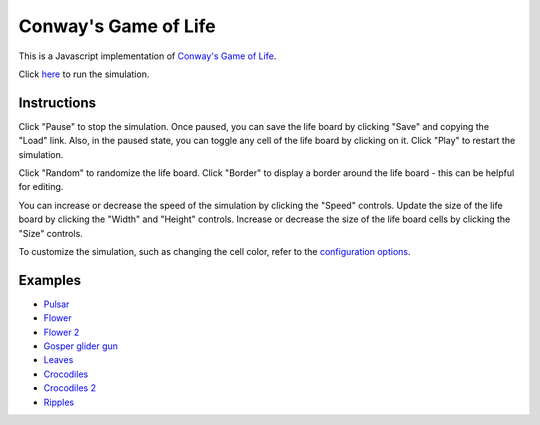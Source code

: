 .. -*- fill-column: 100; -*-

Conway's Game of Life
*********************

This is a Javascript implementation of
`Conway's Game of Life <https://en.wikipedia.org/wiki/Conway%27s_Game_of_Life>`_.

Click `here <https://craigahobbs.github.io/life/>`_ to run the simulation.


Instructions
============

Click "Pause" to stop the simulation. Once paused, you can save the life board by clicking "Save"
and copying the "Load" link. Also, in the paused state, you can toggle any cell of the life board by
clicking on it.  Click "Play" to restart the simulation.

Click "Random" to randomize the life board. Click "Border" to display a border around the life
board - this can be helpful for editing.

You can increase or decrease the speed of the simulation by clicking the "Speed" controls. Update
the size of the life board by clicking the "Width" and "Height" controls. Increase or decrease the
size of the life board cells by clicking the "Size" controls.

To customize the simulation, such as changing the cell color, refer to the `configuration options
<https://craigahobbs.github.io/chisel/doc/#name=Life&title=Life&types=https%3A%2F%2Fcraigahobbs.github.io%2Flife%2FlifeTypes.json>`__.


Examples
========

* `Pulsar <https://craigahobbs.github.io/life/#depth=0&size=32&load=17-17-z03333n141114141411141414111416333p333614111414141114141411141n333z030>`_

* `Flower <https://craigahobbs.github.io/life/#depth=0&size=32&load=15-15-z0z0c1d111b212b111d1z0z0c0>`_

* `Flower 2 <https://craigahobbs.github.io/life/#depth=0&size=32&load=12-12-t29471415242424251417492t0>`_

* `Gosper glider gun <https://craigahobbs.github.io/life/#depth=0&period=0.05&size=18&load=36-31-02w4w2z0z0z0z0z0z0z0z0w1x111n262c2b13142c4815132e28131124111l15171m131w2z0z0z0z0z0z0z0z0z0z0w2w4w2>`_

* `Leaves <https://craigahobbs.github.io/life/#depth=0&period=0.1&size=24&load=21-21-82113112333131313111123292116292m2z0c32323738213i1l1a263123151833121h132r2m292611292321111313131333211311280>`_

* `Crocodiles <https://craigahobbs.github.io/life/#depth=0&period=0.1&size=8&load=65-65-02z0q4z0q2z0z0z0z0z0z0z0z08333z0k1213121z0j2211122z0h2321232z0e1219121z0d1f1z0d1219121z0e2321232z0h2211122z0j1213121z0k333z0z0z0z0z0z0z0z0z0z0z0z0z0z0o3z0q131z0p131z0n2111112z0k1115111z0j191z0j2113112z0l232z0z0z0i232z0l2113112z0j191z0j1115111z0k2111112z0n131z0p131z0q3z0z0z0z0z0z0z0z0z0z0z0z0z0z0o333z0k1213121z0j2211122z0h2321232z0e1219121z0d1f1z0d1219121z0e2321232z0h2211122z0j1213121z0k333z0z0z0z0z0z0z0z082z0q4z0q2>`_

* `Crocodiles 2 <https://craigahobbs.github.io/life/#depth=0&period=0.1&size=8&load=65-65-02z0q4z0q2z0z0z0z0z0z0z0z08333z0k1213121z0j2211122z0h2321232z0e1219121z0d1f1z0d1219121z0e2321232z0h2211122z0j1213121z0k333z0z0z0z0z0z0z0z0z0z0z0z0z0z0o3z0q131z0p131z0n2111112z0k1115111z0j191z0j2113112z0l232z0z0z0i232z0l2113112z0j191z0j1115111z0k2111112z0n131z0p131z0q3z0z0z0z0z0z0z0z0z0z0z0z0z0z0z0z0z0z0z0z0z0z0z0z0z0z0z0z0z0z0z0z0z0z0z0z0z0z0z0z0z0q2z0q4z0q2>`_

* `Ripples <https://craigahobbs.github.io/life/#period=0.0625&lifeBorder=0.2&lifeRatio=1&load=45-45-z0z0z01du1f1r1h1p1j1rfq1l1n2h2z0z02fm151h151c121r121913121l1213171bfb1913131f1313181313131f131313141313131f131313141313131f131313141313131f131313141313131f131313141313131f131313141313131f131313141313131f131313141313131f131313141313131f131313141313131f131313141313131f131313141313131f1313131813131f1313191bfb1713121l121319121r121c151h151mfz0z022h2n1l1qfr1j1p1h1r1f1udz0z0z010>`_
